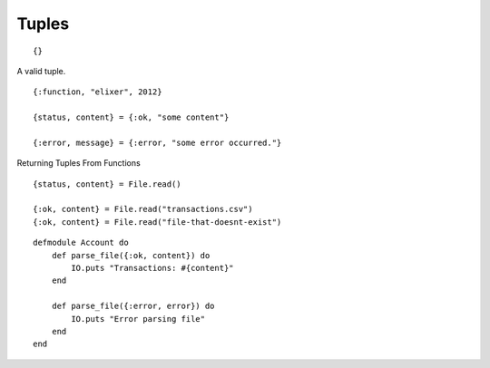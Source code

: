 Tuples
======


::

    {}


A valid tuple.

::

    {:function, "elixer", 2012}

    {status, content} = {:ok, "some content"}

    {:error, message} = {:error, "some error occurred."}


Returning Tuples From Functions

::

    {status, content} = File.read()

    {:ok, content} = File.read("transactions.csv")
    {:ok, content} = File.read("file-that-doesnt-exist")


::

    defmodule Account do
        def parse_file({:ok, content}) do
            IO.puts "Transactions: #{content}"
        end

        def parse_file({:error, error}) do
            IO.puts "Error parsing file"
        end
    end
